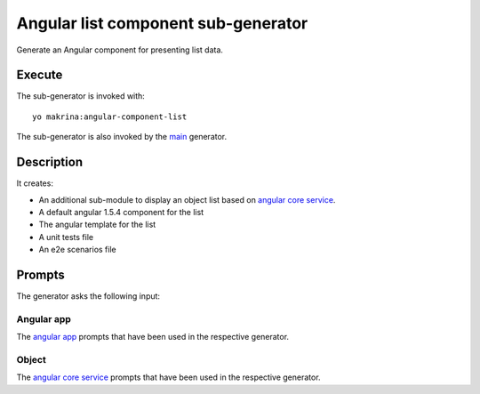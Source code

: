 Angular list component sub-generator
====================================

Generate an Angular component for presenting list data.

Execute
-------

The sub-generator is invoked with:

::

  yo makrina:angular-component-list

The sub-generator is also invoked by the main_ generator.

.. _main: main.html

Description
-----------

It creates:

- An additional sub-module to display an object list based on `angular core service`_.
- A default angular 1.5.4 component for the list
- The angular template for the list
- A unit tests file
- An e2e scenarios file

Prompts
-------

The generator asks the following input:

Angular app
^^^^^^^^^^^

The `angular app`_ prompts that have been used in the respective generator.

.. _angular app: angular-app.html

Object
^^^^^^

The `angular core service`_ prompts that have been used in the respective generator.

.. _angular core service: angular-core-service.html
